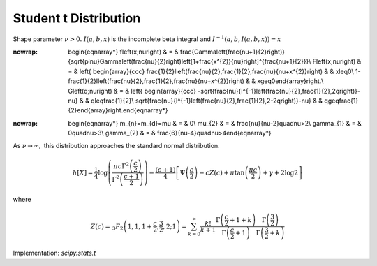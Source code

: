 .. _continuous-t:

Student t Distribution
======================

Shape parameter :math:`\nu>0.` :math:`I\left(a,b,x\right)` is the incomplete beta integral and :math:`I^{-1}\left(a,b,I\left(a,b,x\right)\right)=x`

.. math::
:nowrap:

        \begin{eqnarray*} f\left(x;\nu\right) & = & \frac{\Gamma\left(\frac{\nu+1}{2}\right)}{\sqrt{\pi\nu}\Gamma\left(\frac{\nu}{2}\right)\left[1+\frac{x^{2}}{\nu}\right]^{\frac{\nu+1}{2}}}\\ F\left(x;\nu\right) & = & \left\{ \begin{array}{ccc} \frac{1}{2}I\left(\frac{\nu}{2},\frac{1}{2},\frac{\nu}{\nu+x^{2}}\right) &  & x\leq0\\ 1-\frac{1}{2}I\left(\frac{\nu}{2},\frac{1}{2},\frac{\nu}{\nu+x^{2}}\right) &  & x\geq0\end{array}\right.\\ G\left(q;\nu\right) & = & \left\{ \begin{array}{ccc} -\sqrt{\frac{\nu}{I^{-1}\left(\frac{\nu}{2},\frac{1}{2},2q\right)}-\nu} &  & q\leq\frac{1}{2}\\ \sqrt{\frac{\nu}{I^{-1}\left(\frac{\nu}{2},\frac{1}{2},2-2q\right)}-\nu} &  & q\geq\frac{1}{2}\end{array}\right.\end{eqnarray*}

.. math::
:nowrap:

        \begin{eqnarray*} m_{n}=m_{d}=\mu & = & 0\\ \mu_{2} & = & \frac{\nu}{\nu-2}\quad\nu>2\\ \gamma_{1} & = & 0\quad\nu>3\\ \gamma_{2} & = & \frac{6}{\nu-4}\quad\nu>4\end{eqnarray*}

As :math:`\nu\rightarrow\infty,` this distribution approaches the standard normal distribution.

.. math::

     h\left[X\right]=\frac{1}{4}\log\left(\frac{\pi c\Gamma^{2}\left(\frac{c}{2}\right)}{\Gamma^{2}\left(\frac{c+1}{2}\right)}\right)-\frac{\left(c+1\right)}{4}\left[\Psi\left(\frac{c}{2}\right)-cZ\left(c\right)+\pi\tan\left(\frac{\pi c}{2}\right)+\gamma+2\log2\right]

where

.. math::

     Z\left(c\right)=\,_{3}F_{2}\left(1,1,1+\frac{c}{2};\frac{3}{2},2;1\right)=\sum_{k=0}^{\infty}\frac{k!}{k+1}\frac{\Gamma\left(\frac{c}{2}+1+k\right)}{\Gamma\left(\frac{c}{2}+1\right)}\frac{\Gamma\left(\frac{3}{2}\right)}{\Gamma\left(\frac{3}{2}+k\right)}

Implementation: `scipy.stats.t`
